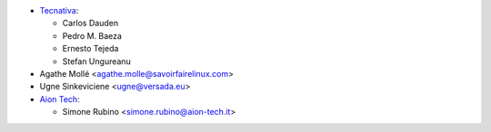 * `Tecnativa <https://www.tecnativa.com>`_:

  * Carlos Dauden
  * Pedro M. Baeza
  * Ernesto Tejeda
  * Stefan Ungureanu

* Agathe Mollé <agathe.molle@savoirfairelinux.com>

* Ugne Sinkeviciene <ugne@versada.eu>

* `Aion Tech <https://aiontech.company/>`_:

  * Simone Rubino <simone.rubino@aion-tech.it>
